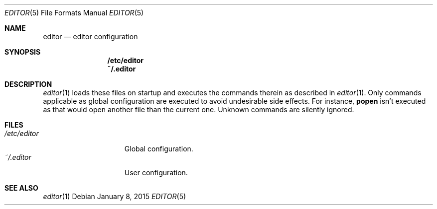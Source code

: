 .Dd $Mdocdate: January 8 2015 $
.Dt EDITOR 5
.Os
.Sh NAME
.Nm editor
.Nd editor configuration
.Sh SYNOPSIS
.Nm /etc/editor
.Nm ~/.editor
.Sh DESCRIPTION
.Xr editor 1
loads these files on startup and executes the commands therein as described in
.Xr editor 1 .  Only commands applicable as global configuration are executed to
avoid undesirable side effects.  For instance,
.Sy popen
isn't executed as that would open another file than the current one.  Unknown
commands are silently ignored.
.Sh FILES
.Bl -tag -width "$HOME/.editor" -compact
.It Pa /etc/editor
Global configuration.
.It Pa ~/.editor
User configuration.
.El
.Sh SEE ALSO
.Xr editor 1
